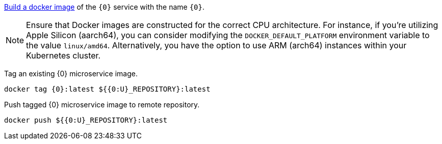 
https://guides.micronaut.io/latest/micronaut-docker-image.html[Build a docker image] of the `{0}` service with the name `{0}`.

NOTE: Ensure that Docker images are constructed for the correct CPU architecture. For instance, if you're utilizing Apple Silicon (aarch64), you can consider modifying the `DOCKER_DEFAULT_PLATFORM` environment variable to the value `linux/amd64`. Alternatively, you have the option to use ARM (arch64) instances within your Kubernetes cluster.

Tag an existing {0} microservice image.

[source,bash]
----
docker tag {0}:latest ${{0:U}_REPOSITORY}:latest
----

Push tagged {0} microservice image to remote repository.

[source,bash]
----
docker push ${{0:U}_REPOSITORY}:latest
----
